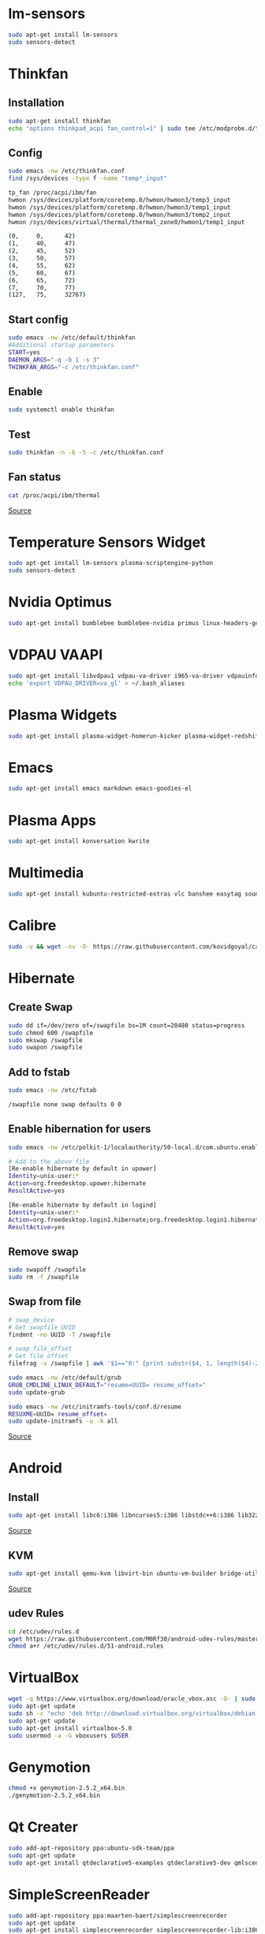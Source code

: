 * lm-sensors

#+begin_src bash
sudo apt-get install lm-sensors
sudo sensors-detect
#+end_src
    
* Thinkfan

** Installation

#+begin_src bash
sudo apt-get install thinkfan
echo "options thinkpad_acpi fan_control=1" | sudo tee /etc/modprobe.d/thinkfan.conf
#+end_src

** Config

#+begin_src bash
sudo emacs -nw /etc/thinkfan.conf
find /sys/devices -type f -name "temp*_input"

tp_fan /proc/acpi/ibm/fan
hwmon /sys/devices/platform/coretemp.0/hwmon/hwmon3/temp3_input
hwmon /sys/devices/platform/coretemp.0/hwmon/hwmon3/temp1_input
hwmon /sys/devices/platform/coretemp.0/hwmon/hwmon3/temp2_input
hwmon /sys/devices/virtual/thermal/thermal_zone0/hwmon1/temp1_input

(0,     0,      42)
(1,     40,     47)
(2,     45,     52)
(3,     50,     57)
(4,     55,     62)
(5,     60,     67)
(6,     65,     72)
(7,     70,     77)
(127,   75,     32767)
#+end_src

** Start config

#+begin_src bash
sudo emacs -nw /etc/default/thinkfan
#Additional startup parameters
START=yes
DAEMON_ARGS="-q -b 1 -s 3"
THINKFAN_ARGS="-c /etc/thinkfan.conf"
#+end_src

** Enable

#+begin_src bash
sudo systemctl enable thinkfan
#+end_src

** Test

#+begin_src bash
sudo thinkfan -n -b -5 -c /etc/thinkfan.conf
#+end_src

** Fan status

#+begin_src bash
cat /proc/acpi/ibm/thermal
#+end_src

[[http://thinkwiki.de/Thinkfan][Source]]

* Temperature Sensors Widget

#+begin_src bash
sudo apt-get install lm-sensors plasma-scriptengine-python
sudo sensors-detect
#+end_src

* Nvidia Optimus

#+begin_src bash
sudo apt-get install bumblebee bumblebee-nvidia primus linux-headers-generic
#+end_src
    
* VDPAU VAAPI

#+begin_src bash
sudo apt-get install libvdpau1 vdpau-va-driver i965-va-driver vdpauinfo vainfo libvdpau-va-gl1
echo 'export VDPAU_DRIVER=va_gl' > ~/.bash_aliases
#+end_src
  
* Plasma Widgets

#+begin_src bash
sudo apt-get install plasma-widget-homerun-kicker plasma-widget-redshift redshift
#+end_src
  
* Emacs

#+begin_src bash
sudo apt-get install emacs markdown emacs-goodies-el
#+end_src
  
* Plasma Apps

#+begin_src bash
sudo apt-get install konversation kwrite
#+end_src
  
* Multimedia
  
#+begin_src bash
sudo apt-get install kubuntu-restricted-extras vlc banshee easytag soundkonverter kffmpegthumbnailer kdegraphics-thumbnailers kdesdk-thumbnailers
#+end_src
  
* Calibre

#+begin_src bash
sudo -v && wget -nv -O- https://raw.githubusercontent.com/kovidgoyal/calibre/master/setup/linux-installer.py | sudo python -c "import sys; main=lambda:sys.stderr.write('Download failed\n'); exec(sys.stdin.read()); main()"
#+end_src

* Hibernate

** Create Swap

#+begin_src bash
sudo dd if=/dev/zero of=/swapfile bs=1M count=20480 status=progress
sudo chmod 600 /swapfile
sudo mkswap /swapfile
sudo swapon /swapfile
#+end_src

** Add to fstab

#+begin_src bash
sudo emacs -nw /etc/fstab

/swapfile none swap defaults 0 0
#+end_src

** Enable hibernation for users

#+begin_src bash
sudo emacs -nw /etc/polkit-1/localauthority/50-local.d/com.ubuntu.enable-hibernate.pkla

# Add to the above file
[Re-enable hibernate by default in upower]
Identity=unix-user:*
Action=org.freedesktop.upower.hibernate
ResultActive=yes

[Re-enable hibernate by default in logind]
Identity=unix-user:*
Action=org.freedesktop.login1.hibernate;org.freedesktop.login1.hibernate-multiple-sessions
ResultActive=yes
#+end_src
	
** Remove swap

#+begin_src bash
sudo swapoff /swapfile
sudo rm -f /swapfile
#+end_src

** Swap from file

#+begin_src bash
# swap_device
# Get swapfile UUID
findmnt -no UUID -T /swapfile

# swap_file_offset
# Get file offset
filefrag -v /swapfile | awk '$1=="0:" {print substr($4, 1, length($4)-2)}'

sudo emacs -nw /etc/default/grub
GRUB_CMDLINE_LINUX_DEFAULT="resume=UUID= resume_offset="
sudo update-grub

sudo emacs -nw /etc/initramfs-tools/conf.d/resume
RESUXME=UUID= resume_offset=
sudo update-initramfs -u -k all
#+end_src

[[http://blog.mafr.de/2014/05/01/enabling-hibernate-support-in-ubuntu-14-04/][Source]]

* Android

** Install

#+begin_src bash
sudo apt-get install libc6:i386 libncurses5:i386 libstdc++6:i386 lib32z1 libbz2-1.0:i386
#+end_src

[[https://developer.android.com/studio/install#linux][Source]]

** KVM

#+begin_src bash
sudo apt-get install qemu-kvm libvirt-bin ubuntu-vm-builder bridge-utils virtinst libvirt-daemon virt-manager
#+end_src

[[https://software.intel.com/en-us/blogs/2012/03/12/how-to-start-intel-hardware-assisted-virtualization-hypervisor-on-linux-to-speed-up-intel-android-x86-emulator][Source]]

** udev Rules

#+begin_src bash
cd /etc/udev/rules.d
wget https://raw.githubusercontent.com/M0Rf30/android-udev-rules/master/51-android.rules
chmod a+r /etc/udev/rules.d/51-android.rules
#+end_src

* VirtualBox

#+begin_src bash
wget -q https://www.virtualbox.org/download/oracle_vbox.asc -O- | sudo apt-key add -
sudo apt-get update
sudo sh -c "echo 'deb http://download.virtualbox.org/virtualbox/debian trusty contrib' >> /etc/apt/sources.list.d/oracle-virtualbox.list"
sudo apt-get update
sudo apt-get install virtualbox-5.0
sudo usermod -a -G vboxusers $USER
#+end_src

* Genymotion

#+begin_src bash
chmod +x genymotion-2.5.2_x64.bin
./genymotion-2.5.2_x64.bin
#+end_src

* Qt Creater

#+begin_src bash
sudo add-apt-repository ppa:ubuntu-sdk-team/ppa
sudo apt-get update
sudo apt-get install qtdeclarative5-examples qtdeclarative5-dev qmlscene qtcreator
#+end_src

* SimpleScreenReader

#+begin_src bash
sudo add-apt-repository ppa:maarten-baert/simplescreenrecorder
sudo apt-get update
sudo apt-get install simplescreenrecorder simplescreenrecorder-lib:i386
#+end_src

[[http://www.maartenbaert.be/simplescreenrecorder/#download][Source]]

* Import GPG Keys

#+begin_src bash
gpg --import secretkey.asc
gpg --edit-key KEYID trust
gpg --edit-key KEYID > Chose primary uid > primary > save
#+end_src

* Inkscape

#+begin_src bash
sudo add-apt-repository ppa:inkscape.dev/stable
sudo apt-get update
sudo apt-get install inkscape
#+end_src

* GIMP

#+begin_src bash
sudo add-apt-repository ppa:otto-kesselgulasch/gimp
sudo apt-get update
sudo apt-get install gimp gimp-gmic gimp-plugin-registry
#+end_src
	
* TLP

#+begin_src bash
sudo add-apt-repository ppa:linrunner/tlp
sudo apt-get update
sudo apt-get install tlp tlp-rdw tp-smapi-dkms acpi-call-dkms
#+end_src
	
[Source](http://linrunner.de/en/tlp/docs/tlp-linux-advanced-power-management.html#installation)

* NodeJs

#+begin_src bash
sudo apt install nodejs npm
#+end_src
	
* Xresources

#+begin_src bash
! Xft settings ---------------------------------------------------------------
Xft.dpi:        96
Xft.antialias:  true
!Xft.rgba:      rgb
Xft.rgba:       none
Xft.hinting:    true
Xft.hintstyle:  hintslight
Xft.lcdfilter: 	lcddefault
#+end_src
	
* VPN

#+begin_src bash
sudo apt install openvpn resolvconf network-manager-openvpn
#+end_src

* Tools

#+begin_src bash
sudo apt install kwrite keepassx ksshaskpass libreoffice-style-sifr kdeconnect deja-dup skype handbrake wine htop powertop
#+end_src

* Remove

#+begin_src bash
sudo apt purge kate5-data skanlite muon kate libkf5kdegames-data ktorrent-data quassel-data brasero-common
#+end_src

* SSH key permissions

#+begin_src bash
# SSH folder
chmod 700 ~/.ssh
# private and authorized keys
cd ~/.ssh
chmod 600 *
# public keys
chmod 644 *.pub
#+end_src
